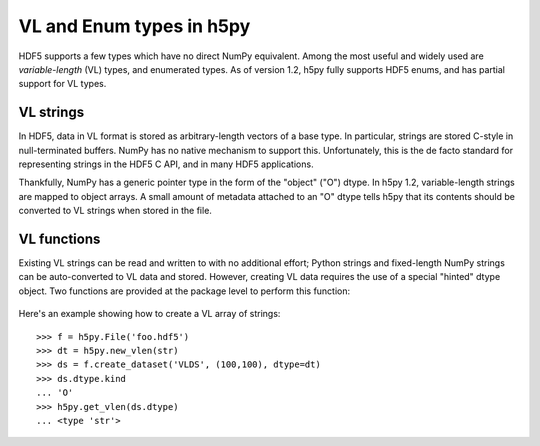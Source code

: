 =========================
VL and Enum types in h5py
=========================

HDF5 supports a few types which have no direct NumPy equivalent.  Among the
most useful and widely used are *variable-length* (VL) types, and enumerated
types.  As of version 1.2, h5py fully supports HDF5 enums, and has partial
support for VL types.

VL strings
----------

In HDF5, data in VL format is stored as arbitrary-length vectors of a base
type.  In particular, strings are stored C-style in null-terminated buffers.
NumPy has no native mechanism to support this.  Unfortunately, this is the
de facto standard for representing strings in the HDF5 C API, and in many
HDF5 applications.

Thankfully, NumPy has a generic pointer type in the form of the "object" ("O")
dtype.  In h5py 1.2, variable-length strings are mapped to object arrays.  A
small amount of metadata attached to an "O" dtype tells h5py that its contents
should be converted to VL strings when stored in the file.

VL functions
------------

Existing VL strings can be read and written to with no additional effort; 
Python strings and fixed-length NumPy strings can be auto-converted to VL
data and stored.  However, creating VL data requires the use of a special
"hinted" dtype object.  Two functions are provided at the package level to
perform this function:

  .. function:: h5py.new_vlen(basetype)

        Create a new object dtype which represents a VL type.  Currently
        *basetype* must be the Python string type (str).

  .. function:: h5py.get_vlen(dtype)

        Get the base type of a variable-length dtype, or None if *dtype*
        doesn't represent a VL type.

Here's an example showing how to create a VL array of strings::

    >>> f = h5py.File('foo.hdf5')
    >>> dt = h5py.new_vlen(str)
    >>> ds = f.create_dataset('VLDS', (100,100), dtype=dt)
    >>> ds.dtype.kind
    ... 'O'
    >>> h5py.get_vlen(ds.dtype)
    ... <type 'str'>








